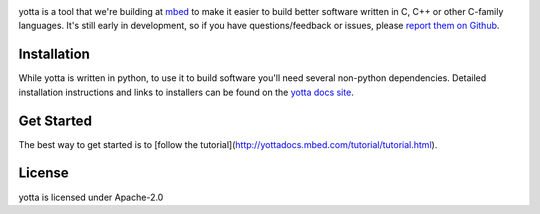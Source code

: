 .. image:: https://travis-ci.org/ARMmbed/yotta.svg
.. image:: https://circleci.com/gh/ARMmbed/yotta.svg?style=svg

yotta is a tool that we're building at `mbed <https://mbed.org>`_ to make it
easier to build better software written in C, C++ or other C-family languages.
It's still early in development, so if you have questions/feedback or issues, please `report them on Github <https://github.com/ARMmbed/yotta/issues>`_.

Installation
============
While yotta is written in python, to use it to build software you'll need several non-python dependencies. Detailed installation instructions and links to installers can be found on the `yotta docs site <http://yottadocs.mbed.com>`_.

Get Started
===========
The best way to get started is to [follow the
tutorial](http://yottadocs.mbed.com/tutorial/tutorial.html).


License
=======
yotta is licensed under Apache-2.0
